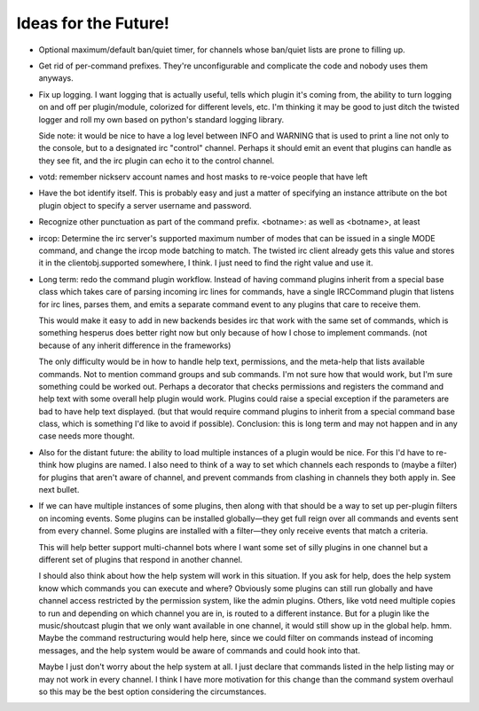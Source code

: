 Ideas for the Future!
=====================

* Optional maximum/default ban/quiet timer, for channels whose ban/quiet lists
  are prone to filling up.

* Get rid of per-command prefixes. They're unconfigurable and complicate the
  code and nobody uses them anyways.

* Fix up logging. I want logging that is actually useful, tells which plugin
  it's coming from, the ability to turn logging on and off per plugin/module,
  colorized for different levels, etc. I'm thinking it may be good to just
  ditch the twisted logger and roll my own based on python's standard logging
  library.

  Side note: it would be nice to have a log level between INFO and WARNING that
  is used to print a line not only to the console, but to a designated irc
  "control" channel. Perhaps it should emit an event that plugins can handle as
  they see fit, and the irc plugin can echo it to the control channel.

* votd: remember nickserv account names and host masks to re-voice people that
  have left

* Have the bot identify itself. This is probably easy and just a matter of
  specifying an instance attribute on the bot plugin object to specify a server
  username and password.

* Recognize other punctuation as part of the command prefix. <botname>: as well
  as <botname>, at least

* ircop: Determine the irc server's supported maximum number of modes that can
  be issued in a single MODE command, and change the ircop mode batching to
  match.  The twisted irc client already gets this value and stores it in the
  clientobj.supported somewhere, I think. I just need to find the right value
  and use it.

* Long term: redo the command plugin workflow. Instead of having command
  plugins inherit from a special base class which takes care of parsing
  incoming irc lines for commands, have a single IRCCommand plugin that listens
  for irc lines, parses them, and emits a separate command event to any plugins
  that care to receive them.
 
  This would make it easy to add in new backends besides irc that work with the
  same set of commands, which is something hesperus does better right now but
  only because of how I chose to implement commands. (not because of any
  inherit difference in the frameworks)

  The only difficulty would be in how to handle help text, permissions, and the
  meta-help that lists available commands. Not to mention command groups and
  sub commands. I'm not sure how that would work, but I'm sure something could
  be worked out. Perhaps a decorator that checks permissions and registers the
  command and help text with some overall help plugin would work. Plugins could
  raise a special exception if the parameters are bad to have help text
  displayed. (but that would require command plugins to inherit from a special
  command base class, which is something I'd like to avoid if possible).
  Conclusion: this is long term and may not happen and in any case needs more
  thought.

* Also for the distant future: the ability to load multiple instances of a
  plugin would be nice. For this I'd have to re-think how plugins are named. I
  also need to think of a way to set which channels each responds to (maybe a
  filter) for plugins that aren't aware of channel, and prevent commands from
  clashing in channels they both apply in. See next bullet.

* If we can have multiple instances of some plugins, then along with that
  should be a way to set up per-plugin filters on incoming events. Some plugins
  can be installed globally—they get full reign over all commands and events
  sent from every channel. Some plugins are installed with a filter—they only
  receive events that match a criteria.

  This will help better support multi-channel bots where I want some set of
  silly plugins in one channel but a different set of plugins that respond in
  another channel.

  I should also think about how the help system will work in this situation. If
  you ask for help, does the help system know which commands you can execute
  and where? Obviously some plugins can still run globally and have channel
  access restricted by the permission system, like the admin plugins. Others,
  like votd need multiple copies to run and depending on which channel you are
  in, is routed to a different instance. But for a plugin like the
  music/shoutcast plugin that we only want available in one channel, it would
  still show up in the global help. hmm. Maybe the command restructuring would
  help here, since we could filter on commands instead of incoming messages,
  and the help system would be aware of commands and could hook into that.

  Maybe I just don't worry about the help system at all. I just declare that
  commands listed in the help listing may or may not work in every channel. I
  think I have more motivation for this change than the command system overhaul
  so this may be the best option considering the circumstances.
